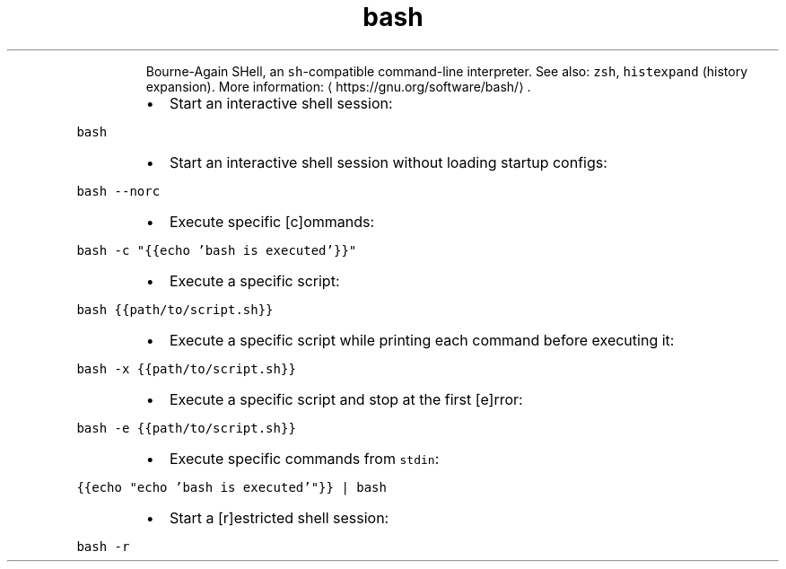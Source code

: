 .TH bash
.PP
.RS
Bourne\-Again SHell, an \fB\fCsh\fR\-compatible command\-line interpreter.
See also: \fB\fCzsh\fR, \fB\fChistexpand\fR (history expansion).
More information: \[la]https://gnu.org/software/bash/\[ra]\&.
.RE
.RS
.IP \(bu 2
Start an interactive shell session:
.RE
.PP
\fB\fCbash\fR
.RS
.IP \(bu 2
Start an interactive shell session without loading startup configs:
.RE
.PP
\fB\fCbash \-\-norc\fR
.RS
.IP \(bu 2
Execute specific [c]ommands:
.RE
.PP
\fB\fCbash \-c "{{echo 'bash is executed'}}"\fR
.RS
.IP \(bu 2
Execute a specific script:
.RE
.PP
\fB\fCbash {{path/to/script.sh}}\fR
.RS
.IP \(bu 2
Execute a specific script while printing each command before executing it:
.RE
.PP
\fB\fCbash \-x {{path/to/script.sh}}\fR
.RS
.IP \(bu 2
Execute a specific script and stop at the first [e]rror:
.RE
.PP
\fB\fCbash \-e {{path/to/script.sh}}\fR
.RS
.IP \(bu 2
Execute specific commands from \fB\fCstdin\fR:
.RE
.PP
\fB\fC{{echo "echo 'bash is executed'"}} | bash\fR
.RS
.IP \(bu 2
Start a [r]estricted shell session:
.RE
.PP
\fB\fCbash \-r\fR
